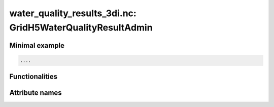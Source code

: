 water_quality_results_3di.nc: GridH5WaterQualityResultAdmin
===========================================================

Minimal example
---------------
.. code-block:: python

    ....
	
Functionalities
---------------

.. todo::
    Write this

Attribute names
---------------

.. todo::
    Write this
